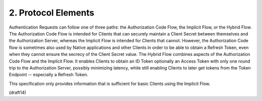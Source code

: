 2.  Protocol Elements
=======================================

Authentication Requests can follow one of three paths: the Authorization Code Flow, the Implicit Flow, or the Hybrid Flow. The Authorization Code Flow is intended for Clients that can securely maintain a Client Secret between themselves and the Authorization Server, whereas the Implicit Flow is intended for Clients that cannot. However, the Authorization Code flow is sometimes also used by Native applications and other Clients in order to be able to obtain a Refresh Token, even when they cannot ensure the secrecy of the Client Secret value. The Hybrid Flow combines aspects of the Authorization Code Flow and the Implicit Flow. It enables Clients to obtain an ID Token optionally an Access Token with only one round trip to the Authorization Server, possibly minimizing latency, while still enabling Clients to later get tokens from the Token Endpoint -- especially a Refresh Token.

This specification only provides information that is sufficient for basic Clients using the Implicit Flow.

(draft14)
